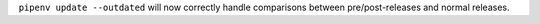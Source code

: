 ``pipenv update --outdated`` will now correctly handle comparisons between pre/post-releases and normal releases.
